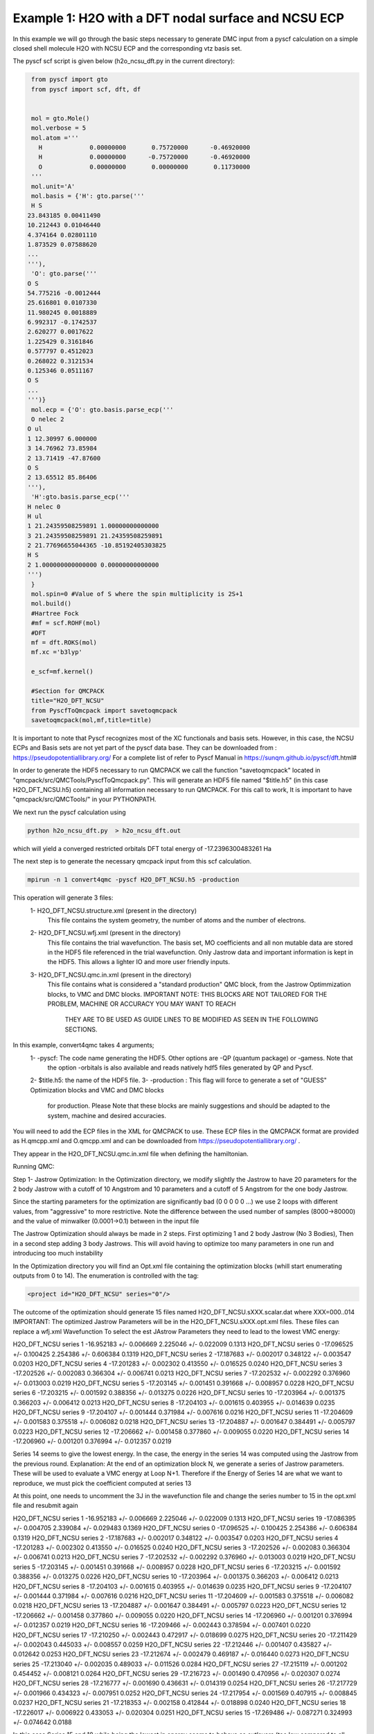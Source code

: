 Example 1: H2O with a DFT nodal surface and NCSU ECP
====================

In this example we will go through the basic steps necessary to
generate DMC input from a pyscf calculation on a simple closed
shell molecule H2O with NCSU ECP and the corresponding vtz basis set.

The pyscf scf script is given below (h2o_ncsu_dft.py in the current directory):

.. code-block:: python

    from pyscf import gto
    from pyscf import scf, dft, df


    mol = gto.Mole()
    mol.verbose = 5
    mol.atom =''' 
      H             0.00000000       0.75720000      -0.46920000
      H             0.00000000      -0.75720000      -0.46920000
      O             0.00000000       0.00000000       0.11730000
    '''
    mol.unit='A'
    mol.basis = {'H': gto.parse('''
    H S
   23.843185 0.00411490
   10.212443 0.01046440
   4.374164 0.02801110
   1.873529 0.07588620
   ...
   '''),
    'O': gto.parse('''
   O S
   54.775216 -0.0012444
   25.616801 0.0107330
   11.980245 0.0018889
   6.992317 -0.1742537
   2.620277 0.0017622
   1.225429 0.3161846
   0.577797 0.4512023
   0.268022 0.3121534
   0.125346 0.0511167
   O S
   ...
   ''')}
    mol.ecp = {'O': gto.basis.parse_ecp('''
    O nelec 2
   O ul
   1 12.30997 6.000000
   3 14.76962 73.85984
   2 13.71419 -47.87600
   O S
   2 13.65512 85.86406
   '''),
    'H':gto.basis.parse_ecp('''
   H nelec 0
   H ul
   1 21.24359508259891 1.00000000000000
   3 21.24359508259891 21.24359508259891
   2 21.77696655044365 -10.85192405303825
   H S
   2 1.000000000000000 0.00000000000000
   ''')
    }
    mol.spin=0 #Value of S where the spin multiplicity is 2S+1
    mol.build()
    #Hartree Fock
    #mf = scf.ROHF(mol)
    #DFT
    mf = dft.ROKS(mol)
    mf.xc ='b3lyp' 

    e_scf=mf.kernel()

    #Section for QMCPACK
    title="H2O_DFT_NCSU"
    from PyscfToQmcpack import savetoqmcpack
    savetoqmcpack(mol,mf,title=title)



It is important to note that Pyscf recognizes most of the XC functionals and basis sets. 
However, in this case, the NCSU ECPs and Basis sets are not yet part of the pyscf data base.
They can be downloaded from : https://pseudopotentiallibrary.org/
For a complete list of refer to Pyscf Manual in https://sunqm.github.io/pyscf/dft.html#


In order to generate the HDF5 necessary to run QMCPACK we call the function "savetoqmcpack" 
located in "qmcpack/src/QMCTools/PyscfToQmcpack.py".  
This will generate an HDF5 file named "$title.h5" (in this case H2O_DFT_NCSU.h5) containing all 
information necessary to run QMCPACK. 
For this call to work, It is important to have "qmcpack/src/QMCTools/" in your PYTHONPATH.

We next run the pyscf calculation using

.. code-block:: bash

    python h2o_ncsu_dft.py  > h2o_ncsu_dft.out

which will yield a converged restricted orbitals DFT total energy of -17.2396300483261 Ha 


The next step is to generate the necessary qmcpack input from this scf calculation. 

.. code-block:: bash

    mpirun -n 1 convert4qmc -pyscf H2O_DFT_NCSU.h5 -production 

This operation will generate 3 files: 
  1- H2O_DFT_NCSU.structure.xml (present in the directory)
	This file contains the system geometry, the number of atoms and the number of electrons.
 
  2- H2O_DFT_NCSU.wfj.xml (present in the directory)
	This file contains the trial wavefunction. The basis set, MO coefficients and all non mutable 
        data are stored in the HDF5 file referenced in the trial wavefunction. Only Jastrow data and 
        important information is kept in the HDF5. This allows a lighter IO and more user friendly inputs.

  3- H2O_DFT_NCSU.qmc.in.xml (present in the directory)
        This file contains what is considered a "standard production" QMC block, from the Jastrow Optimmization 
        blocks, to VMC and DMC blocks. 
        IMPORTANT NOTE: THIS BLOCKS ARE NOT TAILORED FOR THE PROBLEM, MACHINE OR ACCURACY YOU MAY WANT TO REACH
                        THEY ARE TO BE USED AS GUIDE LINES TO BE MODIFIED AS SEEN IN THE FOLLOWING SECTIONS.


In this example, convert4qmc takes 4 arguments;
   1- -pyscf: The code name generating the HDF5. Other options are -QP (quantum package) or -gamess. Note that 
      the option -orbitals is also available and reads natively hdf5 files generated by QP and Pyscf. 
   2- $title.h5: the name of the HDF5 file. 
   3- -production : This flag will force to generate a set of "GUESS" Optimization blocks and VMC and DMC blocks
      for production. Please Note that these blocks are mainly suggestions and should be adapted to the system,
      machine and desired accuracies.
       
You will need to add the ECP files in the XML for QMCPACK to use. These ECP files in the QMCPACK format are provided as H.qmcpp.xml 
and O.qmcpp.xml and can be downloaded from https://pseudopotentiallibrary.org/ .

They appear in the H2O_DFT_NCSU.qmc.in.xml file when defining the hamiltonian.

.. code-block:: xml
  <hamiltonian name="h0" type="generic" target="e">
    <pairpot name="ElecElec" type="coulomb" source="e" target="e" physical="true"/>
    <pairpot name="IonIon" type="coulomb" source="ion0" target="ion0"/>
    <pairpot name="PseudoPot" type="pseudo" source="ion0" wavefunction="psi0" format="xml">
      <pseudo elementType="H" href="../H.qmcpp.xml"/>
      <pseudo elementType="O" href="../O.qmcpp.xml"/>
    </pairpot>
  </hamiltonian>
 

Running QMC:

Step 1- Jastrow Optimization:
In the Optimization directory, we modify slightly the Jastrow to have 20 parameters for the 2 body Jastrow with a cutoff of 10 Angstrom 
and 10 parameters and a cutoff of 5 Angstrom for the one body Jastrow. 

Since the starting parameters for the optimization are significantly bad (0 0 0 0 0 ...) we use 2 loops with different values, 
from "aggressive" to more restrictive.  Note the difference between the used number of samples (8000->80000)  and the value of 
minwalker (0.0001->0.1) between in the input file

.. code-block:: xml
  <loop max="4">
    <qmc method="linear" move="pbyp" checkpoint="-1">
      <parameter name="samples">80000</parameter>
      <parameter name="minwalkers">0.1</parameter>
    </qmc>
  </loop>

The Jastrow Optimization should always be made in 2 steps. First optimizing 1 and 2 body Jastrow (No 3 Bodies), Then in a second 
step adding 3 body Jastrows. This will avoid having to optimize too many parameters in one run and introducing too much instability

In the Optimization directory you will find an Opt.xml file containing the optimization blocks (whill start enumerating outputs 
from 0 to 14). The enumeration is controlled with the tag:

.. code-block:: xml
 
  <project id="H2O_DFT_NCSU" series="0"/>

The outcome of the optimization should generate 15 files named H2O_DFT_NCSU.sXXX.scalar.dat where XXX=000..014
IMPORTANT: The optimized Jastrow Parameters will be in the H2O_DFT_NCSU.sXXX.opt.xml files. These files can replace a wfj.xml Wavefunction
To select the est JAstrow Parameters they need to lead to the lowest VMC energy: 

.. code-block:: bash 
     mpirun -n 1 qmcpack Opt.xml | tee Opt.out
     qmca -q ev *.scalar.dat | sort -k4

                            LocalEnergy               Variance           ratio 
 
                            LocalEnergy               Variance           ratio 
 
                            LocalEnergy               Variance           ratio 
H2O_DFT_NCSU  series 1  -16.952183 +/- 0.006669   2.225046 +/- 0.022009   0.1313 
H2O_DFT_NCSU  series 0  -17.096525 +/- 0.100425   2.254386 +/- 0.606384   0.1319 
H2O_DFT_NCSU  series 2  -17.187683 +/- 0.002017   0.348122 +/- 0.003547   0.0203 
H2O_DFT_NCSU  series 4  -17.201283 +/- 0.002302   0.413550 +/- 0.016525   0.0240 
H2O_DFT_NCSU  series 3  -17.202526 +/- 0.002083   0.366304 +/- 0.006741   0.0213 
H2O_DFT_NCSU  series 7  -17.202532 +/- 0.002292   0.376960 +/- 0.013003   0.0219 
H2O_DFT_NCSU  series 5  -17.203145 +/- 0.001451   0.391668 +/- 0.008957   0.0228 
H2O_DFT_NCSU  series 6  -17.203215 +/- 0.001592   0.388356 +/- 0.013275   0.0226 
H2O_DFT_NCSU  series 10  -17.203964 +/- 0.001375   0.366203 +/- 0.006412   0.0213 
H2O_DFT_NCSU  series 8  -17.204103 +/- 0.001615   0.403955 +/- 0.014639   0.0235 
H2O_DFT_NCSU  series 9  -17.204107 +/- 0.001444   0.371984 +/- 0.007616   0.0216 
H2O_DFT_NCSU  series 11  -17.204609 +/- 0.001583   0.375518 +/- 0.006082   0.0218 
H2O_DFT_NCSU  series 13  -17.204887 +/- 0.001647   0.384491 +/- 0.005797   0.0223 
H2O_DFT_NCSU  series 12  -17.206662 +/- 0.001458   0.377860 +/- 0.009055   0.0220 
H2O_DFT_NCSU  series 14  -17.206960 +/- 0.001201   0.376994 +/- 0.012357   0.0219 


Series 14 seems to give the lowest energy. In the case, the energy in the series 14 was computed using the Jastrow from the previous round. 
Explanation: At the end of an optimization block N, we generate a series of Jastrow parameters. These will be used to evaluate a VMC energy at Loop N+1.
Therefore if the Energy of Series 14 are what we want to reproduce, we must pick the coefficient computed at series 13

.. code-block:: bash
    cp H2O_DFT_NCSU.s013.opt.xml H2O_DFT_NCSU.wfj.xml


At this point, one needs to uncomment the 3J in the wavefunction file and change the series number to 15 in the opt.xml file and resubmit again


.. code-block:: bash 
     mpirun -n 1 qmcpack Opt.xml | tee Opt.out
     qmca -q ev *.scalar.dat | sort -k4
 
                            LocalEnergy               Variance           ratio 
 
                            LocalEnergy               Variance           ratio 
H2O_DFT_NCSU  series 1  -16.952183 +/- 0.006669   2.225046 +/- 0.022009   0.1313 
H2O_DFT_NCSU  series 19  -17.086395 +/- 0.004705   2.339084 +/- 0.029483   0.1369 
H2O_DFT_NCSU  series 0  -17.096525 +/- 0.100425   2.254386 +/- 0.606384   0.1319 
H2O_DFT_NCSU  series 2  -17.187683 +/- 0.002017   0.348122 +/- 0.003547   0.0203 
H2O_DFT_NCSU  series 4  -17.201283 +/- 0.002302   0.413550 +/- 0.016525   0.0240 
H2O_DFT_NCSU  series 3  -17.202526 +/- 0.002083   0.366304 +/- 0.006741   0.0213 
H2O_DFT_NCSU  series 7  -17.202532 +/- 0.002292   0.376960 +/- 0.013003   0.0219 
H2O_DFT_NCSU  series 5  -17.203145 +/- 0.001451   0.391668 +/- 0.008957   0.0228 
H2O_DFT_NCSU  series 6  -17.203215 +/- 0.001592   0.388356 +/- 0.013275   0.0226 
H2O_DFT_NCSU  series 10  -17.203964 +/- 0.001375   0.366203 +/- 0.006412   0.0213 
H2O_DFT_NCSU  series 8  -17.204103 +/- 0.001615   0.403955 +/- 0.014639   0.0235 
H2O_DFT_NCSU  series 9  -17.204107 +/- 0.001444   0.371984 +/- 0.007616   0.0216 
H2O_DFT_NCSU  series 11  -17.204609 +/- 0.001583   0.375518 +/- 0.006082   0.0218 
H2O_DFT_NCSU  series 13  -17.204887 +/- 0.001647   0.384491 +/- 0.005797   0.0223 
H2O_DFT_NCSU  series 12  -17.206662 +/- 0.001458   0.377860 +/- 0.009055   0.0220 
H2O_DFT_NCSU  series 14  -17.206960 +/- 0.001201   0.376994 +/- 0.012357   0.0219 
H2O_DFT_NCSU  series 16  -17.209466 +/- 0.002443   0.378594 +/- 0.007401   0.0220 
H2O_DFT_NCSU  series 17  -17.210250 +/- 0.002443   0.472917 +/- 0.018699   0.0275 
H2O_DFT_NCSU  series 20  -17.211429 +/- 0.002043   0.445033 +/- 0.008557   0.0259 
H2O_DFT_NCSU  series 22  -17.212446 +/- 0.001407   0.435827 +/- 0.012642   0.0253 
H2O_DFT_NCSU  series 23  -17.212674 +/- 0.002479   0.469187 +/- 0.016440   0.0273 
H2O_DFT_NCSU  series 25  -17.213040 +/- 0.002035   0.489033 +/- 0.011526   0.0284 
H2O_DFT_NCSU  series 27  -17.215119 +/- 0.001202   0.454452 +/- 0.008121   0.0264 
H2O_DFT_NCSU  series 29  -17.216723 +/- 0.001490   0.470956 +/- 0.020307   0.0274 
H2O_DFT_NCSU  series 28  -17.216777 +/- 0.001690   0.436631 +/- 0.014319   0.0254 
H2O_DFT_NCSU  series 26  -17.217729 +/- 0.001966   0.434323 +/- 0.007951   0.0252 
H2O_DFT_NCSU  series 24  -17.217954 +/- 0.001569   0.407915 +/- 0.008845   0.0237 
H2O_DFT_NCSU  series 21  -17.218353 +/- 0.002158   0.412844 +/- 0.018898   0.0240 
H2O_DFT_NCSU  series 18  -17.226017 +/- 0.006922   0.433053 +/- 0.020304   0.0251 
H2O_DFT_NCSU  series 15  -17.269486 +/- 0.087271   0.324993 +/- 0.074642   0.0188 

In this case Series 15 and 18 while being the lowest in energy  seems to behave as outlayers (too low compared to all other runs,  
They should be discarded  as an outlayer.

Series 21 seems to be better. In the case, the energy in the series 21 was computed using the Jastrow from the previous round. 

Step2- VMC DMC

The VMC directory contains the DMC.xml input file with a VMC block (to select better samples and reduce the DMC equilibration time)
and a DMC block. 

For production run, ne needs to adjust the number of blocks/targetwalkers to reach the desired accuracy. 
It is also necessary to copy the optimizedtrial wavefunction to the correct directory.
In this case and for the AWS, This will lead to the followin answers:

.. code-block:: bash
    cp Optimization/H2O_DFT_NCSU.s020.opt.xml DMC/H2O_DFT_NCSU.wfj.xml
    mpirun -n 1 qmcpack DMC.xml | tee DMC.out 
    qmca -q ev *.scalar.out

 
                            LocalEnergy               Variance           ratio 
H2O_DFT_NCSU  series 0  -17.225782 +/- 0.017659   0.403923 +/- 0.064485   0.0234 
H2O_DFT_NCSU  series 1  -17.245958 +/- 0.001986   0.426762 +/- 0.004081   0.0247 






